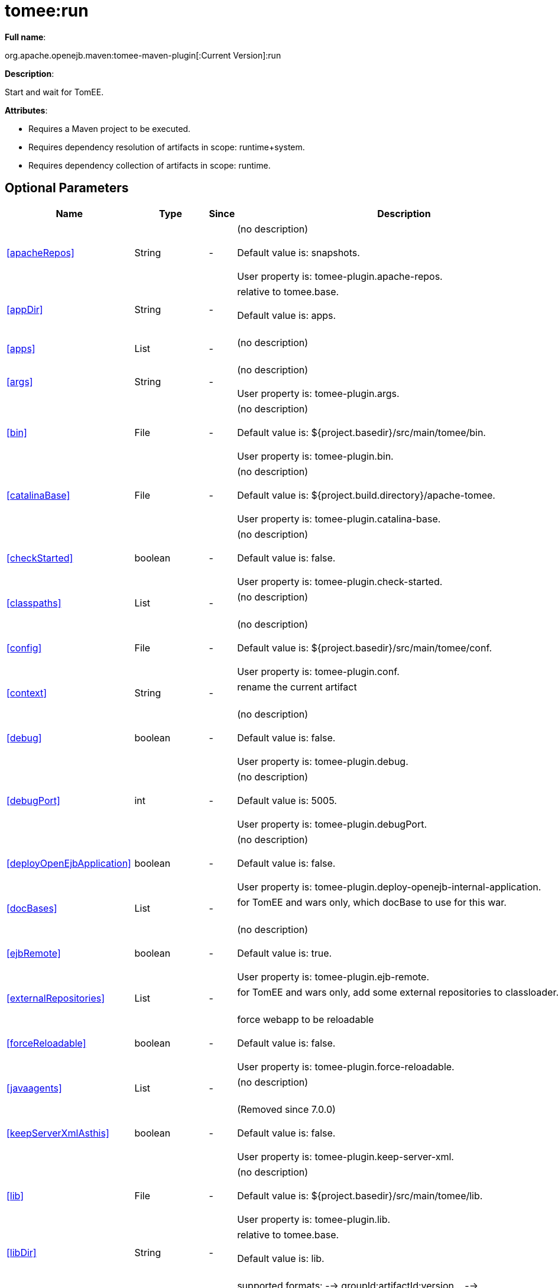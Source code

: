 = tomee:run
:index-group: Unrevised
:jbake-date: 2018-12-05
:jbake-type: page
:jbake-status: published
:supported-properties-table-layout: cols="2,1,3,5",options="header"

*Full name*:

org.apache.openejb.maven:tomee-maven-plugin[:Current Version]:run

*Description*:

Start and wait for TomEE.

*Attributes*:

* Requires a Maven project to be executed.
* Requires dependency resolution of artifacts in scope: runtime+system.
* Requires dependency collection of artifacts in scope: runtime.

== Optional Parameters

[{supported-properties-table-layout}]
|===
|Name


|Type


|Since


|Description

+++<tr class="b">+++
|<<apacheRepos>>


|String


|-


|(no description)+++<br>++++++</br>+++Default value is: snapshots.+++<br>++++++</br>+++User property is: tomee-plugin.apache-repos.

+++<tr class="a">+++
|<<appDir>>


|String


|-


|relative to tomee.base.+++<br>++++++</br>+++Default value is: apps.+++<br>++++++</br>+++

+++<tr class="b">+++
|<<apps>>


|List


|-


|(no description)+++<br>++++++</br>+++

+++<tr class="a">+++
|<<args>>


|String


|-


|(no description)+++<br>++++++</br>+++User property is: tomee-plugin.args.

+++<tr class="b">+++
|<<bin>>


|File


|-


|(no description)+++<br>++++++</br>+++Default value is: ${project.basedir}/src/main/tomee/bin.+++<br>++++++</br>+++User property is: tomee-plugin.bin.

+++<tr class="a">+++
|<<catalinaBase>>


|File


|-


|(no description)+++<br>++++++</br>+++Default value is: ${project.build.directory}/apache-tomee.+++<br>++++++</br>+++User property is: tomee-plugin.catalina-base.

+++<tr class="b">+++
|<<checkStarted>>


|boolean


|-


|(no description)+++<br>++++++</br>+++Default value is: false.+++<br>++++++</br>+++User property is: tomee-plugin.check-started.

+++<tr class="a">+++
|<<classpaths>>


|List


|-


|(no description)+++<br>++++++</br>+++

+++<tr class="b">+++
|<<config>>


|File


|-


|(no description)+++<br>++++++</br>+++Default value is: ${project.basedir}/src/main/tomee/conf.+++<br>++++++</br>+++User property is: tomee-plugin.conf.

+++<tr class="a">+++
|<<context>>


|String


|-


|rename the current artifact+++<br>++++++</br>+++

+++<tr class="b">+++
|<<debug>>


|boolean


|-


|(no description)+++<br>++++++</br>+++Default value is: false.+++<br>++++++</br>+++User property is: tomee-plugin.debug.

+++<tr class="a">+++
|<<debugPort>>


|int


|-


|(no description)+++<br>++++++</br>+++Default value is: 5005.+++<br>++++++</br>+++User property is: tomee-plugin.debugPort.

+++<tr class="b">+++
|<<deployOpenEjbApplication>>


|boolean


|-


|(no description)+++<br>++++++</br>+++Default value is: false.+++<br>++++++</br>+++User property is: tomee-plugin.deploy-openejb-internal-application.

+++<tr class="a">+++
|<<docBases>>


|List


|-


|for TomEE and wars only, which docBase to use for this war.+++<br>++++++</br>+++

+++<tr class="b">+++
|<<ejbRemote>>


|boolean


|-


|(no description)+++<br>++++++</br>+++Default value is: true.+++<br>++++++</br>+++User property is: tomee-plugin.ejb-remote.

+++<tr class="a">+++
|<<externalRepositories>>


|List


|-


|for TomEE and wars only, add some external repositories to
classloader.+++<br>++++++</br>+++

+++<tr class="b">+++
|<<forceReloadable>>


|boolean


|-


|force webapp to be reloadable+++<br>++++++</br>+++Default value is: false.+++<br>++++++</br>+++User property is: tomee-plugin.force-reloadable.

+++<tr class="a">+++
|<<javaagents>>


|List


|-


|(no description)+++<br>++++++</br>+++

+++<tr class="b">+++
|<<keepServerXmlAsthis>>


|boolean


|-


|(Removed since 7.0.0)+++<br>++++++</br>+++Default value is: false.+++<br>++++++</br>+++User property is: tomee-plugin.keep-server-xml.

+++<tr class="a">+++
|<<lib>>


|File


|-


|(no description)+++<br>++++++</br>+++Default value is: ${project.basedir}/src/main/tomee/lib.+++<br>++++++</br>+++User property is: tomee-plugin.lib.

+++<tr class="b">+++
|<<libDir>>


|String


|-


|relative to tomee.base.+++<br>++++++</br>+++Default value is: lib.+++<br>++++++</br>+++

+++<tr class="a">+++
|<<libs>>


|List


|-


|supported formats: --> groupId:artifactId:version\... -->
unzip:groupId:artifactId:version\... --> remove:prefix (often
prefix = artifactId)+++<br>++++++</br>+++

+++<tr class="b">+++
|<<mainDir>>


|File


|-


|(no description)+++<br>++++++</br>+++Default value is: ${project.basedir}/src/main.+++<br>++++++</br>+++

+++<tr class="a">+++
|<<password>>


|String


|-


|(no description)+++<br>++++++</br>+++User property is: tomee-plugin.pwd.

+++<tr class="b">+++
|<<quickSession>>


|boolean


|-


|use a real random instead of secure random. saves few ms at
startup.+++<br>++++++</br>+++Default value is: true.+++<br>++++++</br>+++User property is: tomee-plugin.quick-session.

+++<tr class="a">+++
|<<realm>>


|String


|-


|(no description)+++<br>++++++</br>+++User property is: tomee-plugin.realm.

+++<tr class="b">+++
|<<reloadOnUpdate>>


|boolean


|-


|(no description)+++<br>++++++</br>+++Default value is: false.+++<br>++++++</br>+++User property is: tomee-plugin.reload-on-update.

+++<tr class="a">+++
|<<removeDefaultWebapps>>


|boolean


|-


|(no description)+++<br>++++++</br>+++Default value is: true.+++<br>++++++</br>+++User property is: tomee-plugin.remove-default-webapps.

+++<tr class="b">+++
|<<removeTomeeWebapp>>


|boolean


|-


|(no description)+++<br>++++++</br>+++Default value is: true.+++<br>++++++</br>+++User property is: tomee-plugin.remove-tomee-webapps.

+++<tr class="a">+++
|<<simpleLog>>


|boolean


|-


|(no description)+++<br>++++++</br>+++Default value is: false.+++<br>++++++</br>+++User property is: tomee-plugin.simple-log.

+++<tr class="b">+++
|<<skipCurrentProject>>


|boolean


|-


|(no description)+++<br>++++++</br>+++Default value is: false.+++<br>++++++</br>+++User property is: tomee-plugin.skipCurrentProject.

+++<tr class="a">+++
|<<skipWarResources>>


|boolean


|-


|when you set docBases to src/main/webapp setting it to true will
allow hot refresh.+++<br>++++++</br>+++Default value is: false.+++<br>++++++</br>+++User property is: tomee-plugin.skipWarResources.

+++<tr class="b">+++
|<<synchronization>>


|Synchronization


|-


|(no description)+++<br>++++++</br>+++

+++<tr class="a">+++
|<<synchronizations>>


|List


|-


|(no description)+++<br>++++++</br>+++

+++<tr class="b">+++
|<<systemVariables>>


|Map


|-


|(no description)+++<br>++++++</br>+++

+++<tr class="a">+++
|<<target>>


|File


|-


|(no description)+++<br>++++++</br>+++Default value is: ${project.build.directory}.+++<br>++++++</br>+++

+++<tr class="b">+++
|<<tomeeAjpPort>>


|int


|-


|(no description)+++<br>++++++</br>+++Default value is: 8009.+++<br>++++++</br>+++User property is: tomee-plugin.ajp.

+++<tr class="a">+++
|<<tomeeAlreadyInstalled>>


|boolean


|-


|(no description)+++<br>++++++</br>+++Default value is: false.+++<br>++++++</br>+++User property is: tomee-plugin.exiting.

+++<tr class="b">+++
|<<tomeeArtifactId>>


|String


|-


|(no description)+++<br>++++++</br>+++Default value is: apache-tomee.+++<br>++++++</br>+++User property is: tomee-plugin.artifactId.

+++<tr class="a">+++
|<<tomeeClassifier>>


|String


|-


|(no description)+++<br>++++++</br>+++Default value is: webprofile.+++<br>++++++</br>+++User property is: tomee-plugin.classifier.

+++<tr class="b">+++
|<<tomeeGroupId>>


|String


|-


|(no description)+++<br>++++++</br>+++Default value is: org.apache.openejb.+++<br>++++++</br>+++User property is: tomee-plugin.groupId.

+++<tr class="a">+++
|<<tomeeHost>>


|String


|-


|(no description)+++<br>++++++</br>+++Default value is: localhost.+++<br>++++++</br>+++User property is: tomee-plugin.host.

+++<tr class="b">+++
|<<tomeeHttpPort>>


|int


|-


|(no description)+++<br>++++++</br>+++Default value is: 8080.+++<br>++++++</br>+++User property is: tomee-plugin.http.

+++<tr class="a">+++
|<<tomeeHttpsPort>>


|Integer


|-


|(no description)+++<br>++++++</br>+++User property is: tomee-plugin.https.

+++<tr class="b">+++
|<<tomeeShutdownCommand>>


|String


|-


|(no description)+++<br>++++++</br>+++Default value is: SHUTDOWN.+++<br>++++++</br>+++User property is: tomee-plugin.shutdown-command.

+++<tr class="a">+++
|<<tomeeShutdownPort>>


|int


|-


|(no description)+++<br>++++++</br>+++Default value is: 8005.+++<br>++++++</br>+++User property is: tomee-plugin.shutdown.

+++<tr class="b">+++
|<<tomeeVersion>>


|String


|-


|(no description)+++<br>++++++</br>+++Default value is: -1.+++<br>++++++</br>+++User property is: tomee-plugin.version.

+++<tr class="a">+++
|<<useConsole>>


|boolean


|-


|(no description)+++<br>++++++</br>+++Default value is: true.+++<br>++++++</br>+++User property is: tomee-plugin.use-console.

+++<tr class="b">+++
|<<useOpenEJB>>


|boolean


|-


|use openejb-standalone automatically instead of TomEE+++<br>++++++</br>+++Default value is: false.+++<br>++++++</br>+++User property is: tomee-plugin.openejb.

+++<tr class="a">+++
|<<user>>


|String


|-


|(no description)+++<br>++++++</br>+++User property is: tomee-plugin.user.

+++<tr class="b">+++
|<<warFile>>


|File


|-


|(no description)+++<br>++++++</br>+++Default value is: ${project.build.directory}/${project.build.finalName}.${project.packaging}.+++<br>++++++</br>+++

+++<tr class="a">+++
|<<webappClasses>>


|File


|-


|(no description)+++<br>++++++</br>+++Default value is: ${project.build.outputDirectory}.+++<br>++++++</br>+++User property is: tomee-plugin.webappClasses.

+++<tr class="b">+++
|<<webappDefaultConfig>>


|boolean


|-


|forcing nice default for war development (WEB-INF/classes and web
resources)+++<br>++++++</br>+++Default value is: false.+++<br>++++++</br>+++User property is: tomee-plugin.webappDefaultConfig.

+++<tr class="a">+++
|<<webappDir>>


|String


|-


|relative to tomee.base.+++<br>++++++</br>+++Default value is: webapps.+++<br>++++++</br>+++

+++<tr class="b">+++
|<<webappResources>>


|File


|-


|(no description)+++<br>++++++</br>+++Default value is: ${project.basedir}/src/main/webapp.+++<br>++++++</br>+++User property is: tomee-plugin.webappResources.

+++<tr class="a">+++
|<<webapps>>


|List


|-


|(no description)+++<br>++++++</br>+++
|===
+++</div>++++++<div class="section">+++=== Parameter Details

*+++<a name="apacheRepos">+++apacheRepos+++</a>+++:*

(no description)

* *Type*: java.lang.String
* *Required*: No
* *User Property*: tomee-plugin.apache-repos
* *Default*: snapshots

'''

*+++<a name="appDir">+++appDir+++</a>+++:*

relative to tomee.base.

* *Type*: java.lang.String
* *Required*: No
* *Default*: apps

'''

*+++<a name="apps">+++apps+++</a>+++:*

(no description)

* *Type*: java.util.List
* *Required*: No

'''

*+++<a name="args">+++args+++</a>+++:*

(no description)

* *Type*: java.lang.String
* *Required*: No
* *User Property*: tomee-plugin.args

'''

*+++<a name="bin">+++bin+++</a>+++:*

(no description)

* *Type*: java.io.File
* *Required*: No
* *User Property*: tomee-plugin.bin
* *Default*: ${project.basedir}/src/main/tomee/bin

'''

*+++<a name="catalinaBase">+++catalinaBase+++</a>+++:*

(no description)

* *Type*: java.io.File
* *Required*: No
* *User Property*: tomee-plugin.catalina-base
* *Default*: ${project.build.directory}/apache-tomee

'''

*+++<a name="checkStarted">+++checkStarted+++</a>+++:*

(no description)

* *Type*: boolean
* *Required*: No
* *User Property*: tomee-plugin.check-started
* *Default*: false

'''

*+++<a name="classpaths">+++classpaths+++</a>+++:*

(no description)

* *Type*: java.util.List
* *Required*: No

'''

*+++<a name="config">+++config+++</a>+++:*

(no description)

* *Type*: java.io.File
* *Required*: No
* *User Property*: tomee-plugin.conf
* *Default*: ${project.basedir}/src/main/tomee/conf

'''

*+++<a name="context">+++context+++</a>+++:*

rename the current artifact

* *Type*: java.lang.String
* *Required*: No

'''

*+++<a name="debug">+++debug+++</a>+++:*

(no description)

* *Type*: boolean
* *Required*: No
* *User Property*: tomee-plugin.debug
* *Default*: false

'''

*+++<a name="debugPort">+++debugPort+++</a>+++:*

(no description)

* *Type*: int
* *Required*: No
* *User Property*: tomee-plugin.debugPort
* *Default*: 5005

'''

*+++<a name="deployOpenEjbApplication">+++deployOpenEjbApplication+++</a>+++:*

(no description)

* *Type*: boolean
* *Required*: No
* *User Property*: tomee-plugin.deploy-openejb-internal-application
* *Default*: false

'''

*+++<a name="docBases">+++docBases+++</a>+++:*

for TomEE and wars only, which docBase to use for this war.

* *Type*: java.util.List
* *Required*: No

'''

*+++<a name="ejbRemote">+++ejbRemote+++</a>+++:*

(no description)

* *Type*: boolean
* *Required*: No
* *User Property*: tomee-plugin.ejb-remote
* *Default*: true

'''

*+++<a name="externalRepositories">+++externalRepositories+++</a>+++:*

for TomEE and wars only, add some external repositories to classloader.

* *Type*: java.util.List
* *Required*: No

'''

*+++<a name="forceReloadable">+++forceReloadable+++</a>+++:*

force webapp to be reloadable

* *Type*: boolean
* *Required*: No
* *User Property*: tomee-plugin.force-reloadable
* *Default*: false

'''

*+++<a name="javaagents">+++javaagents+++</a>+++:*

(no description)

* *Type*: java.util.List
* *Required*: No

'''

*+++<a name="keepServerXmlAsthis">+++keepServerXmlAsthis+++</a>+++:*

(no description)

* *Type*: boolean
* *Required*: No
* *User Property*: tomee-plugin.keep-server-xml
* *Default*: false

'''

*+++<a name="lib">+++lib+++</a>+++:*

(no description)

* *Type*: java.io.File
* *Required*: No
* *User Property*: tomee-plugin.lib
* *Default*: ${project.basedir}/src/main/tomee/lib

'''

*+++<a name="libDir">+++libDir+++</a>+++:*

relative to tomee.base.

* *Type*: java.lang.String
* *Required*: No
* *Default*: lib

'''

*+++<a name="libs">+++libs+++</a>+++:*

supported formats: --> groupId:artifactId:version\...
--> unzip:groupId:artifactId:version\...
--> remove:prefix (often prefix = artifactId)

* *Type*: java.util.List
* *Required*: No

'''

*+++<a name="mainDir">+++mainDir+++</a>+++:*

(no description)

* *Type*: java.io.File
* *Required*: No
* *Default*: ${project.basedir}/src/main

'''

*+++<a name="password">+++password+++</a>+++:*

(no description)

* *Type*: java.lang.String
* *Required*: No
* *User Property*: tomee-plugin.pwd

'''

*+++<a name="quickSession">+++quickSession+++</a>+++:*

use a real random instead of secure random.
saves few ms at startup.

* *Type*: boolean
* *Required*: No
* *User Property*: tomee-plugin.quick-session
* *Default*: true

'''

*+++<a name="realm">+++realm+++</a>+++:*

(no description)

* *Type*: java.lang.String
* *Required*: No
* *User Property*: tomee-plugin.realm

'''

*+++<a name="reloadOnUpdate">+++reloadOnUpdate+++</a>+++:*

(no description)

* *Type*: boolean
* *Required*: No
* *User Property*: tomee-plugin.reload-on-update
* *Default*: false

'''

*+++<a name="removeDefaultWebapps">+++removeDefaultWebapps+++</a>+++:*

(no description)

* *Type*: boolean
* *Required*: No
* *User Property*: tomee-plugin.remove-default-webapps
* *Default*: true

'''

*+++<a name="removeTomeeWebapp">+++removeTomeeWebapp+++</a>+++:*

(no description)

* *Type*: boolean
* *Required*: No
* *User Property*: tomee-plugin.remove-tomee-webapps
* *Default*: true

'''

*+++<a name="simpleLog">+++simpleLog+++</a>+++:*

(no description)

* *Type*: boolean
* *Required*: No
* *User Property*: tomee-plugin.simple-log
* *Default*: false

'''

*+++<a name="skipCurrentProject">+++skipCurrentProject+++</a>+++:*

(no description)

* *Type*: boolean
* *Required*: No
* *User Property*: tomee-plugin.skipCurrentProject
* *Default*: false

'''

*+++<a name="skipWarResources">+++skipWarResources+++</a>+++:*

when you set docBases to src/main/webapp setting it to true will allow hot refresh.

* *Type*: boolean
* *Required*: No
* *User Property*: tomee-plugin.skipWarResources
* *Default*: false

'''

*+++<a name="synchronization">+++synchronization+++</a>+++:*

(no description)

* *Type*: org.apache.openejb.maven.plugin.Synchronization
* *Required*: No

'''

*+++<a name="synchronizations">+++synchronizations+++</a>+++:*

(no description)

* *Type*: java.util.List
* *Required*: No

'''

*+++<a name="systemVariables">+++systemVariables+++</a>+++:*

(no description)

* *Type*: java.util.Map
* *Required*: No

'''

*+++<a name="target">+++target+++</a>+++:*

(no description)

* *Type*: java.io.File
* *Required*: No
* *Default*: ${project.build.directory}

'''

*+++<a name="tomeeAjpPort">+++tomeeAjpPort+++</a>+++:*

(no description)

* *Type*: int
* *Required*: No
* *User Property*: tomee-plugin.ajp
* *Default*: 8009

'''

*+++<a name="tomeeAlreadyInstalled">+++tomeeAlreadyInstalled+++</a>+++:*

(no description)

* *Type*: boolean
* *Required*: No
* *User Property*: tomee-plugin.exiting
* *Default*: false

'''

*+++<a name="tomeeArtifactId">+++tomeeArtifactId+++</a>+++:*

(no description)

* *Type*: java.lang.String
* *Required*: No
* *User Property*: tomee-plugin.artifactId
* *Default*: apache-tomee

'''

*+++<a name="tomeeClassifier">+++tomeeClassifier+++</a>+++:*

(no description)

* *Type*: java.lang.String
* *Required*: No
* *User Property*: tomee-plugin.classifier
* *Default*: webprofile

'''

*+++<a name="tomeeGroupId">+++tomeeGroupId+++</a>+++:*

(no description)

* *Type*: java.lang.String
* *Required*: No
* *User Property*: tomee-plugin.groupId
* *Default*: org.apache.openejb

'''

*+++<a name="tomeeHost">+++tomeeHost+++</a>+++:*

(no description)

* *Type*: java.lang.String
* *Required*: No
* *User Property*: tomee-plugin.host
* *Default*: localhost

'''

*+++<a name="tomeeHttpPort">+++tomeeHttpPort+++</a>+++:*

(no description)

* *Type*: int
* *Required*: No
* *User Property*: tomee-plugin.http
* *Default*: 8080

'''

*+++<a name="tomeeHttpsPort">+++tomeeHttpsPort+++</a>+++:*

(no description)

* *Type*: java.lang.Integer
* *Required*: No
* *User Property*: tomee-plugin.https

'''

*+++<a name="tomeeShutdownCommand">+++tomeeShutdownCommand+++</a>+++:*

(no description)

* *Type*: java.lang.String
* *Required*: No
* *User Property*: tomee-plugin.shutdown-command
* *Default*: SHUTDOWN

'''

*+++<a name="tomeeShutdownPort">+++tomeeShutdownPort+++</a>+++:*

(no description)

* *Type*: int
* *Required*: No
* *User Property*: tomee-plugin.shutdown
* *Default*: 8005

'''

*+++<a name="tomeeVersion">+++tomeeVersion+++</a>+++:*

(no description)

* *Type*: java.lang.String
* *Required*: No
* *User Property*: tomee-plugin.version
* *Default*: -1

'''

*+++<a name="useConsole">+++useConsole+++</a>+++:*

(no description)

* *Type*: boolean
* *Required*: No
* *User Property*: tomee-plugin.use-console
* *Default*: true

'''

*+++<a name="useOpenEJB">+++useOpenEJB+++</a>+++:*

use openejb-standalone automatically instead of TomEE

* *Type*: boolean
* *Required*: No
* *User Property*: tomee-plugin.openejb
* *Default*: false

'''

*+++<a name="user">+++user+++</a>+++:*

(no description)

* *Type*: java.lang.String
* *Required*: No
* *User Property*: tomee-plugin.user

'''

*+++<a name="warFile">+++warFile+++</a>+++:*

(no description)

* *Type*: java.io.File
* *Required*: No
* *Default*: ${project.build.directory}/${project.build.finalName}.${project.packaging}

'''

*+++<a name="webappClasses">+++webappClasses+++</a>+++:*

(no description)

* *Type*: java.io.File
* *Required*: No
* *User Property*: tomee-plugin.webappClasses
* *Default*: ${project.build.outputDirectory}

'''

*+++<a name="webappDefaultConfig">+++webappDefaultConfig+++</a>+++:*

forcing nice default for war development (WEB-INF/classes and web resources)

* *Type*: boolean
* *Required*: No
* *User Property*: tomee-plugin.webappDefaultConfig
* *Default*: false

'''

*+++<a name="webappDir">+++webappDir+++</a>+++:*

relative to tomee.base.

* *Type*: java.lang.String
* *Required*: No
* *Default*: webapps

'''

*+++<a name="webappResources">+++webappResources+++</a>+++:*

(no description)

* *Type*: java.io.File
* *Required*: No
* *User Property*: tomee-plugin.webappResources
* *Default*: ${project.basedir}/src/main/webapp

'''

*+++<a name="webapps">+++webapps+++</a>+++:*

(no description)

* *Type*: java.util.List
* *Required*: No+++</div>++++++</div>+++
